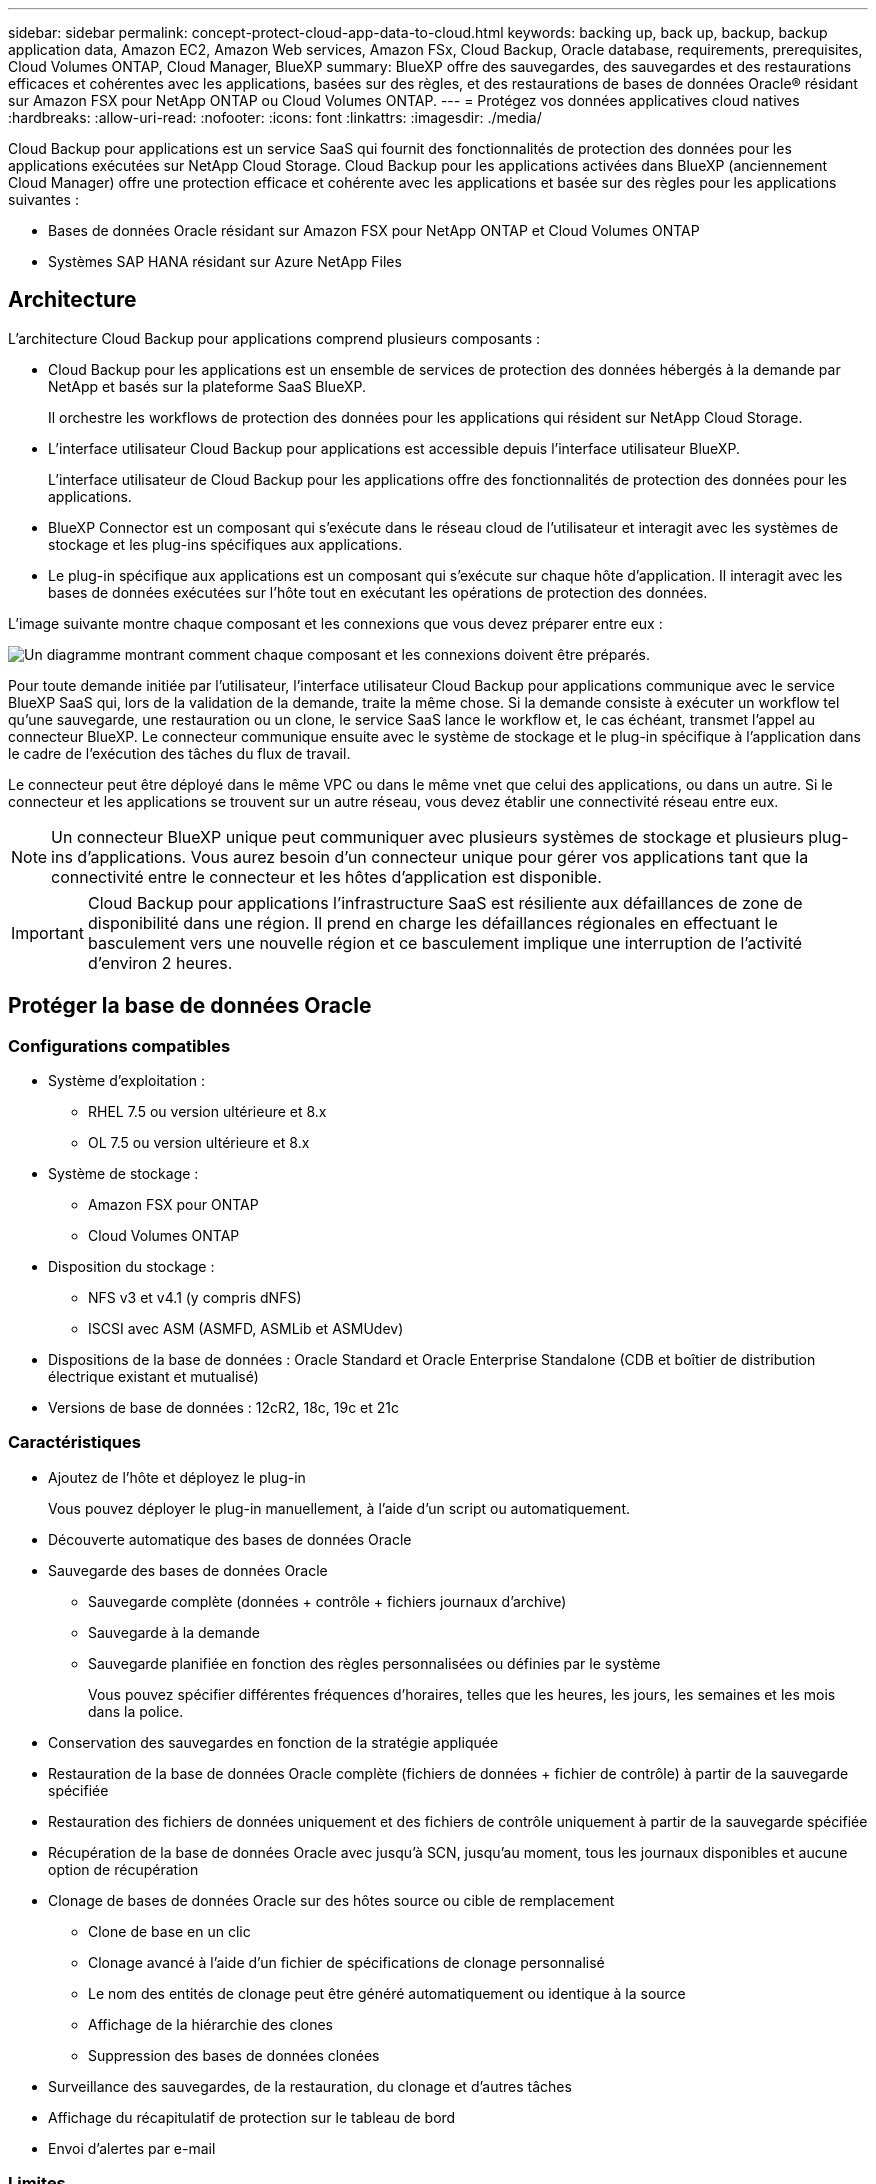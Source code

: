 ---
sidebar: sidebar 
permalink: concept-protect-cloud-app-data-to-cloud.html 
keywords: backing up, back up, backup, backup application data, Amazon EC2, Amazon Web services, Amazon FSx, Cloud Backup, Oracle database, requirements, prerequisites, Cloud Volumes ONTAP, Cloud Manager, BlueXP 
summary: BlueXP offre des sauvegardes, des sauvegardes et des restaurations efficaces et cohérentes avec les applications, basées sur des règles, et des restaurations de bases de données Oracle® résidant sur Amazon FSX pour NetApp ONTAP ou Cloud Volumes ONTAP. 
---
= Protégez vos données applicatives cloud natives
:hardbreaks:
:allow-uri-read: 
:nofooter: 
:icons: font
:linkattrs: 
:imagesdir: ./media/


[role="lead"]
Cloud Backup pour applications est un service SaaS qui fournit des fonctionnalités de protection des données pour les applications exécutées sur NetApp Cloud Storage. Cloud Backup pour les applications activées dans BlueXP (anciennement Cloud Manager) offre une protection efficace et cohérente avec les applications et basée sur des règles pour les applications suivantes :

* Bases de données Oracle résidant sur Amazon FSX pour NetApp ONTAP et Cloud Volumes ONTAP
* Systèmes SAP HANA résidant sur Azure NetApp Files




== Architecture

L'architecture Cloud Backup pour applications comprend plusieurs composants :

* Cloud Backup pour les applications est un ensemble de services de protection des données hébergés à la demande par NetApp et basés sur la plateforme SaaS BlueXP.
+
Il orchestre les workflows de protection des données pour les applications qui résident sur NetApp Cloud Storage.

* L'interface utilisateur Cloud Backup pour applications est accessible depuis l'interface utilisateur BlueXP.
+
L'interface utilisateur de Cloud Backup pour les applications offre des fonctionnalités de protection des données pour les applications.

* BlueXP Connector est un composant qui s'exécute dans le réseau cloud de l'utilisateur et interagit avec les systèmes de stockage et les plug-ins spécifiques aux applications.
* Le plug-in spécifique aux applications est un composant qui s'exécute sur chaque hôte d'application. Il interagit avec les bases de données exécutées sur l'hôte tout en exécutant les opérations de protection des données.


L'image suivante montre chaque composant et les connexions que vous devez préparer entre eux :

image:diagram_nativecloud_backup_app.png["Un diagramme montrant comment chaque composant et les connexions doivent être préparés."]

Pour toute demande initiée par l'utilisateur, l'interface utilisateur Cloud Backup pour applications communique avec le service BlueXP SaaS qui, lors de la validation de la demande, traite la même chose. Si la demande consiste à exécuter un workflow tel qu'une sauvegarde, une restauration ou un clone, le service SaaS lance le workflow et, le cas échéant, transmet l'appel au connecteur BlueXP. Le connecteur communique ensuite avec le système de stockage et le plug-in spécifique à l'application dans le cadre de l'exécution des tâches du flux de travail.

Le connecteur peut être déployé dans le même VPC ou dans le même vnet que celui des applications, ou dans un autre. Si le connecteur et les applications se trouvent sur un autre réseau, vous devez établir une connectivité réseau entre eux.


NOTE: Un connecteur BlueXP unique peut communiquer avec plusieurs systèmes de stockage et plusieurs plug-ins d'applications. Vous aurez besoin d'un connecteur unique pour gérer vos applications tant que la connectivité entre le connecteur et les hôtes d'application est disponible.


IMPORTANT: Cloud Backup pour applications l'infrastructure SaaS est résiliente aux défaillances de zone de disponibilité dans une région. Il prend en charge les défaillances régionales en effectuant le basculement vers une nouvelle région et ce basculement implique une interruption de l'activité d'environ 2 heures.



== Protéger la base de données Oracle



=== Configurations compatibles

* Système d'exploitation :
+
** RHEL 7.5 ou version ultérieure et 8.x
** OL 7.5 ou version ultérieure et 8.x


* Système de stockage :
+
** Amazon FSX pour ONTAP
** Cloud Volumes ONTAP


* Disposition du stockage :
+
** NFS v3 et v4.1 (y compris dNFS)
** ISCSI avec ASM (ASMFD, ASMLib et ASMUdev)


* Dispositions de la base de données : Oracle Standard et Oracle Enterprise Standalone (CDB et boîtier de distribution électrique existant et mutualisé)
* Versions de base de données : 12cR2, 18c, 19c et 21c




=== Caractéristiques

* Ajoutez de l'hôte et déployez le plug-in
+
Vous pouvez déployer le plug-in manuellement, à l'aide d'un script ou automatiquement.

* Découverte automatique des bases de données Oracle
* Sauvegarde des bases de données Oracle
+
** Sauvegarde complète (données + contrôle + fichiers journaux d'archive)
** Sauvegarde à la demande
** Sauvegarde planifiée en fonction des règles personnalisées ou définies par le système
+
Vous pouvez spécifier différentes fréquences d'horaires, telles que les heures, les jours, les semaines et les mois dans la police.



* Conservation des sauvegardes en fonction de la stratégie appliquée
* Restauration de la base de données Oracle complète (fichiers de données + fichier de contrôle) à partir de la sauvegarde spécifiée
* Restauration des fichiers de données uniquement et des fichiers de contrôle uniquement à partir de la sauvegarde spécifiée
* Récupération de la base de données Oracle avec jusqu'à SCN, jusqu'au moment, tous les journaux disponibles et aucune option de récupération
* Clonage de bases de données Oracle sur des hôtes source ou cible de remplacement
+
** Clone de base en un clic
** Clonage avancé à l'aide d'un fichier de spécifications de clonage personnalisé
** Le nom des entités de clonage peut être généré automatiquement ou identique à la source
** Affichage de la hiérarchie des clones
** Suppression des bases de données clonées


* Surveillance des sauvegardes, de la restauration, du clonage et d'autres tâches
* Affichage du récapitulatif de protection sur le tableau de bord
* Envoi d'alertes par e-mail




=== Limites

* Ne prend pas en charge Oracle 11g
* Ne prend pas en charge les opérations de montage, de catalogue et de vérification sur les sauvegardes
* Ne prend pas en charge Oracle sur RAC et Data Guard
* Pour la haute disponibilité Cloud Volumes ONTAP, seule une des adresses IP de l'interface réseau est utilisée. Si la connectivité de l'IP tombe en panne ou si vous ne pouvez pas accéder à l'IP, les opérations échouent.
* Les adresses IP de l'interface réseau d'Amazon FSX pour NetApp ONTAP ou Cloud Volumes ONTAP doivent être uniques dans le compte et la région BlueXP.




== Protégez la base de données SAP HANA



=== Configurations compatibles

* Système d'exploitation :
+
** RHEL 7.5 ou version ultérieure, 8.x plates-formes certifiées par SAP HANA
** SLES 12 SP5 ou version ultérieure et plates-formes SPX 15 certifiées par SAP HANA


* Système de stockage : Azure NetApp Files
* Dispositions de stockage : pour les données et les journaux, Azure prend uniquement en charge NFSv4.1.
* Dispositions de la base de données :
+
** Conteneur unique version 1.0SPS12
** Conteneur de base de données mutualisé SAP HANA (MDC) 2.0SPS4, 2.0SPS5, 2.0SPS6 avec un ou plusieurs locataires
** Système hôte unique SAP HANA, système hôte multiples SAP HANA (sans hôte de secours), réplication système HANA


* Plug-in SAP HANA sur l'hôte de base de données




=== Caractéristiques

* Ajoutez manuellement des systèmes SAP HANA
* Sauvegarde des bases de données SAP HANA
+
** Sauvegarde à la demande (basée sur les fichiers et les copies Snapshot)
** Sauvegarde planifiée en fonction des règles personnalisées ou définies par le système
+
Vous pouvez spécifier différentes fréquences d'horaires, telles que les heures, les jours, les semaines et les mois dans la police.

** Compatibilité avec la réplication système HANA (HSR)


* Conservation des sauvegardes en fonction de la stratégie appliquée
* Restauration de la base de données SAP HANA complète à partir de la sauvegarde spécifiée
* Sauvegarde et restauration de volumes HANA non-Data et de volumes globaux sans données
* Prise en charge des scripts prescripteurs et postscripts utilisant des variables d'environnement pour les opérations de sauvegarde et de restauration
* Création d'un plan d'action pour les scénarios d'échec à l'aide de l'option de pré-sortie




=== Limites

* Pour la configuration HSR, seul le HSR 2 nœuds est pris en charge (1 principal et 1 secondaire)
* La rétention ne sera pas déclenchée si le script PostScript échoue pendant l'opération de restauration

